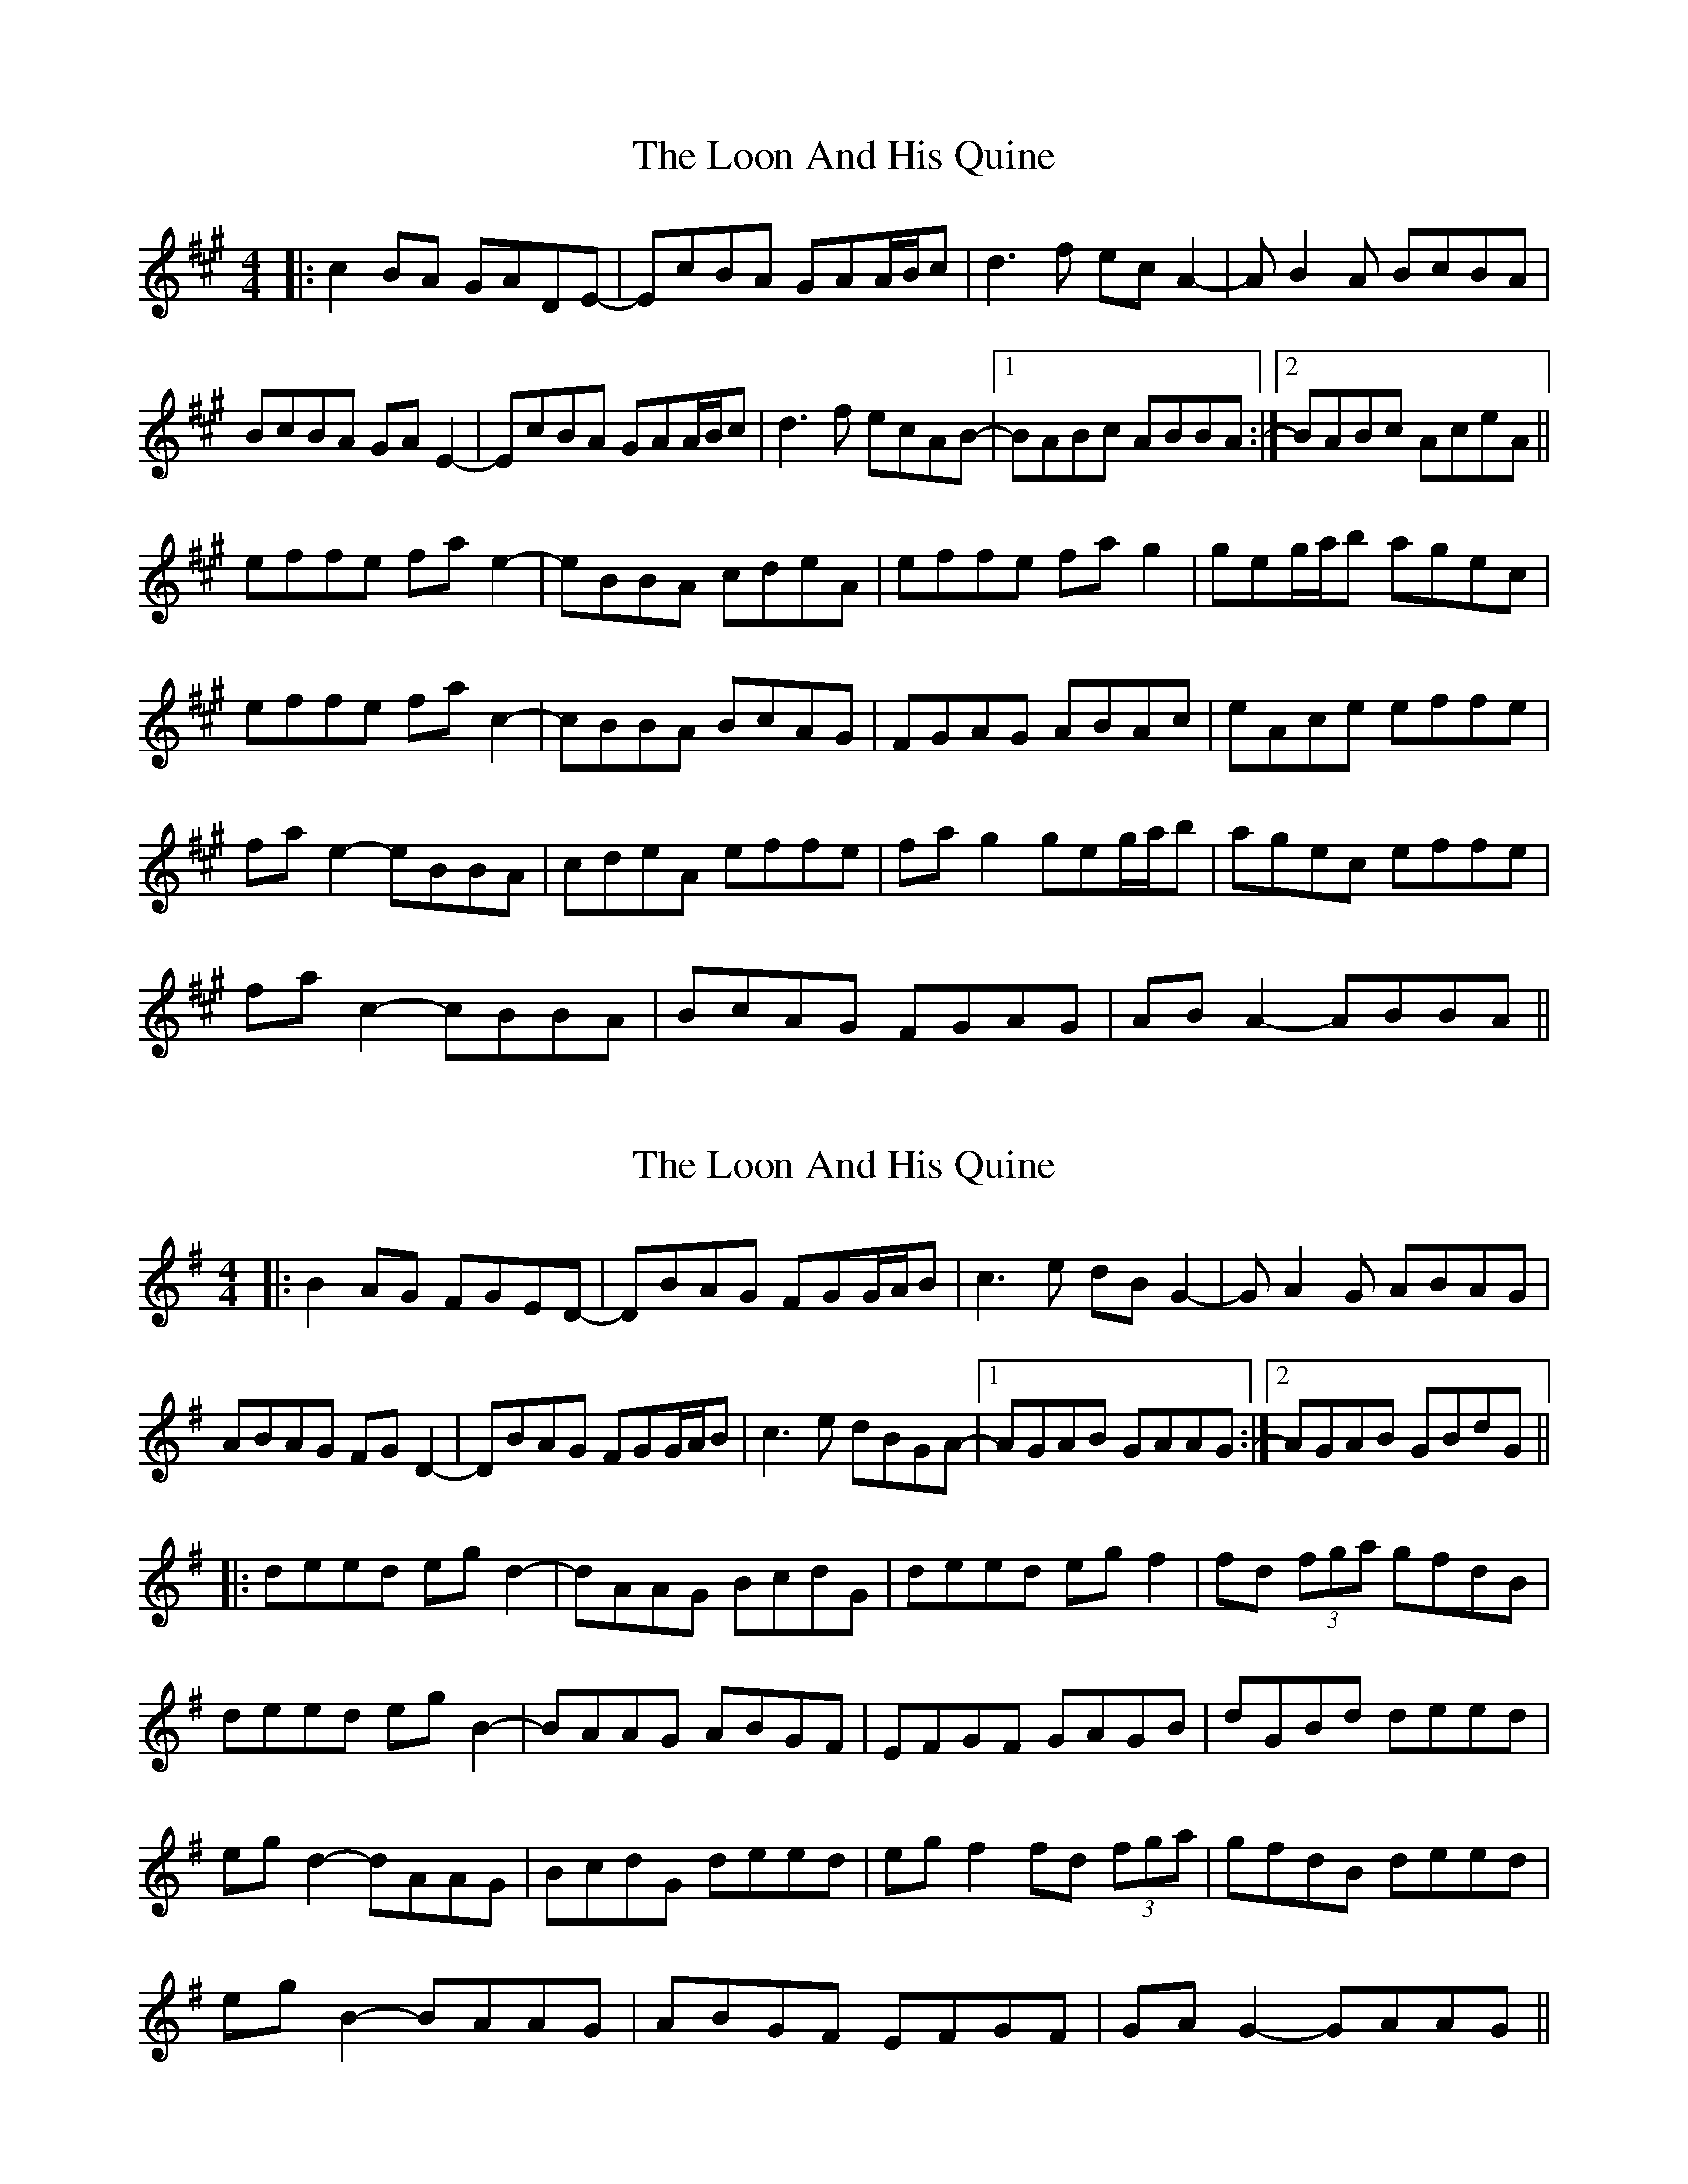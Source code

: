 X: 1
T: Loon And His Quine, The
Z: bdh
S: https://thesession.org/tunes/10745#setting10745
R: reel
M: 4/4
L: 1/8
K: Amaj
|: c2BA GADE- | EcBA GAA/B/c | d3f ecA2- | AB2A BcBA |
BcBA GAE2- | EcBA GAA/B/c | d3f ecAB- |1 BABc ABBA :|2 BABc AceA ||
effe fae2- | eBBA cdeA | effe fag2 | geg/a/b agec |
effe fac2- | cBBA BcAG | FGAG ABAc | eAce effe |
fae2- eBBA | cdeA effe | fag2 geg/a/b | agec effe |
fac2- cBBA | BcAG FGAG | ABA2- ABBA ||
X: 2
T: Loon And His Quine, The
Z: JACKB
S: https://thesession.org/tunes/10745#setting23828
R: reel
M: 4/4
L: 1/8
K: Gmaj
|: B2AG FGED- | DBAG FGG/A/B | c3e dBG2- | GA2G ABAG |
ABAG FGD2- | DBAG FGG/A/B | c3e dBGA- |1 AGAB GAAG :|2 AGAB GBdG ||
|:deed egd2- | dAAG BcdG | deed egf2 | fd (3fga gfdB |
deed egB2- | BAAG ABGF | EFGF GAGB | dGBd deed |
egd2- dAAG | BcdG deed | egf2 fd (3fga | gfdB deed |
egB2- BAAG | ABGF EFGF | GAG2- GAAG ||
